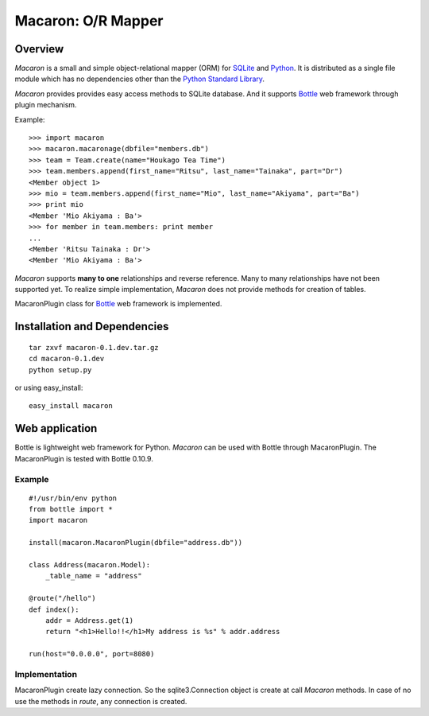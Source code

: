 .. _Python: http://python.org/
.. _SQLite: http://www.sqlite.org/
.. _Bottle: http://bottlepy.org/

=====================
 Macaron: O/R Mapper 
=====================

Overview
========

*Macaron* is a small and simple object-relational mapper (ORM) for SQLite_ and Python_. It is distributed as a single file module which has no dependencies other than the `Python Standard Library <http://docs.python.org/library/>`_.

*Macaron* provides provides easy access methods to SQLite database. And it supports Bottle_ web framework through plugin mechanism.

Example::

    >>> import macaron
    >>> macaron.macaronage(dbfile="members.db")
    >>> team = Team.create(name="Houkago Tea Time")
    >>> team.members.append(first_name="Ritsu", last_name="Tainaka", part="Dr")
    <Member object 1>
    >>> mio = team.members.append(first_name="Mio", last_name="Akiyama", part="Ba")
    >>> print mio
    <Member 'Mio Akiyama : Ba'>
    >>> for member in team.members: print member
    ...
    <Member 'Ritsu Tainaka : Dr'>
    <Member 'Mio Akiyama : Ba'>

*Macaron* supports **many to one** relationships and reverse reference. Many to many relationships have not been supported yet. To realize simple implementation, *Macaron* does not provide methods for creation of tables.

MacaronPlugin class for Bottle_ web framework is implemented.


Installation and Dependencies
=============================

::

    tar zxvf macaron-0.1.dev.tar.gz
    cd macaron-0.1.dev
    python setup.py

or using easy_install::

    easy_install macaron


Web application
===============

Bottle is lightweight web framework for Python. *Macaron* can be used with Bottle through MacaronPlugin. The MacaronPlugin is tested with Bottle 0.10.9.

Example
-------

::

    #!/usr/bin/env python
    from bottle import *
    import macaron
    
    install(macaron.MacaronPlugin(dbfile="address.db"))
    
    class Address(macaron.Model):
        _table_name = "address"
    
    @route("/hello")
    def index():
        addr = Address.get(1)
        return "<h1>Hello!!</h1>My address is %s" % addr.address
    
    run(host="0.0.0.0", port=8080)

Implementation
--------------


MacaronPlugin create lazy connection. So the sqlite3.Connection object is create at call *Macaron* methods. In case of no use the methods in *route*, any connection is created.

